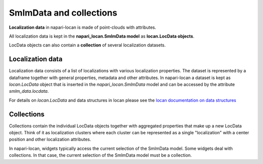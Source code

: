 .. _guide_on_smlmdata_and_collections:

==============================
SmlmData and collections
==============================

**Localization data** in napari-locan is made of point-clouds with attributes.

All localization data is kept in the **napari_locan.SmlmData model**
as **locan.LocData objects**.

LocData objects can also contain a **collection** of several localization datasets.

Localization data
------------------

Localization data consists of a list of localizations with various localization
properties.
The dataset is represented by a dataframe together with general properties,
metadata and other attributes.
In napari-locan a dataset is kept as `locan.LocData` object that is inserted
in the `napari_locan.SmlmData` model and can be accessed by the attribute
`smlm_data.locdata`.

For details on `locan.LocData` and data structures in locan please see the
`locan documentation on data structures`_

.. _locan documentation on data structures: https://locan.readthedocs.io/en/latest/source/datastructures.html

Collections
------------------
Collections contain the individual LocData objects together with aggregated
properties that make up a new LocData object. Think of it as localization clusters
where each cluster can be represented as a single "localization" with a center position
and other localization attributes.

In napari-locan, widgets typically access the current selection of the SmlmData model.
Some widgets deal with collections. In that case, the current selection of the
SmlmData model must be a collection.
